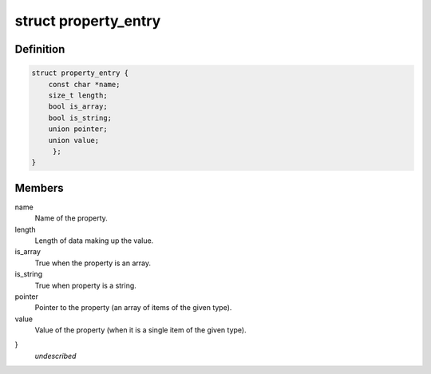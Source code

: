 .. -*- coding: utf-8; mode: rst -*-
.. src-file: include/linux/property.h

.. _`property_entry`:

struct property_entry
=====================

.. c:type:: struct property_entry

    "Built-in" device property representation.

.. _`property_entry.definition`:

Definition
----------

.. code-block:: c

    struct property_entry {
        const char *name;
        size_t length;
        bool is_array;
        bool is_string;
        union pointer;
        union value;
         };
    }

.. _`property_entry.members`:

Members
-------

name
    Name of the property.

length
    Length of data making up the value.

is_array
    True when the property is an array.

is_string
    True when property is a string.

pointer
    Pointer to the property (an array of items of the given type).

value
    Value of the property (when it is a single item of the given type).

}
    *undescribed*

.. This file was automatic generated / don't edit.

